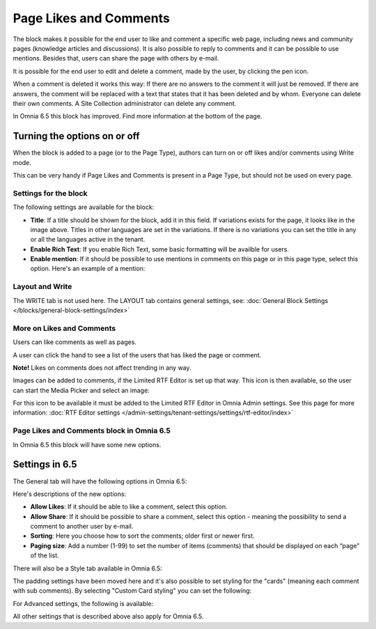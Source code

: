 Page Likes and Comments
===========================================

The block makes it possible for the end user to like and comment a specific web page, including news and community pages (knowledge articles and discussions). It is also possible to reply to comments and it can be possible to use mentions. Besides that, users can share the page with others by e-mail.

.. image:: comments-and-likes-new.png

It is possible for the end user to edit and delete a comment, made by the user, by clicking the pen icon. 

.. image:: comments-and-likes-pen-new.png

When a comment is deleted it works this way: If there are no answers to the comment it will just be removed. If there are answers, the  comment will be replaced with a text that states that it has been deleted and by whom. Everyone can delete their own comments. A Site Collection administrator can delete any comment. 

In Omnia 6.5 this block has improved. Find more information at the bottom of the page.

Turning the options on or off
-------------------------------
When the block is added to a page (or to the Page Type), authors can turn on or off likes and/or comments using Write mode.

.. image:: page-likes-author-new.png

This can be very handy if Page Likes and Comments is present in a Page Type, but should not be used on every page.

Settings for the block
************************
The following settings are available for the block:

.. image:: comments-and-likes-settings-new4.png

+ **Title**: If a title should be shown for the block, add it in this field. If variations exists for the page, it looks like in the image above. Titles in other languages are set in the variations. If there is  no variations you can set the title in any or all the languages active in the tenant. 
+ **Enable Rich Text**: If you enable Rich Text, some basic formatting will be availble for users.          
+ **Enable mention**: If it should be possible to use mentions in comments on this page or in this page type, select this option. Here's an example of a mention:

.. image:: comment-mention-new.png

Layout and Write
*********************
The WRITE tab is not used here. The LAYOUT tab contains general settings, see: :doc:`General Block Settings </blocks/general-block-settings/index>`

More on Likes and Comments
***************************
Users can like comments as well as pages.

A user can click the hand to see a list of the users that has liked the page or comment.

**Note!** Likes on comments does not affect trending in any way.

Images can be added to comments, if the Limited RTF Editor is set up that way. This icon is then available, so the user can start the Media Picker and select an image:

.. image:: comments-image.png

For this icon to be available it must be added to the Limited RTF Editor in Omnia Admin settings. See this page for more information: :doc:`RTF Editor settings </admin-settings/tenant-settings/settings/rtf-editor/index>`

Page Likes and Comments block in Omnia 6.5
*******************************************
In Omnia 6.5 this block will have some new options.

Settings in 6.5
-----------------
The General tab will have the following options in Omnia 6.5:

.. image:: likes-65-general.png

Here's descriptions of the new options:

+ **Allow Likes**: If it should be able to like a comment, select this option.
+ **Allow Share**: If it should be possible to share a comment, select this option - meaning the possibility to send a comment to another user by e-mail.
+ **Sorting**: Here you choose how to sort the comments; older first or newer first.
+ **Paging size**: Add a number (1-99) to set the number of items (comments) that should be displayed on each “page” of the list.

There will also be a Style tab available in Omnia 6.5:

.. image:: likes-65-style.png

The padding settings have been moved here and it's also possible to set styling for the "cards" (meaning each comment with sub comments). By selecting "Custom Card styling" you can set the following:

.. image:: likes-65-style-card.png

For Advanced settings, the following is available:

.. image:: likes-65-style-card-advanced.png

All other settings that is described above also apply for Omnia 6.5.





